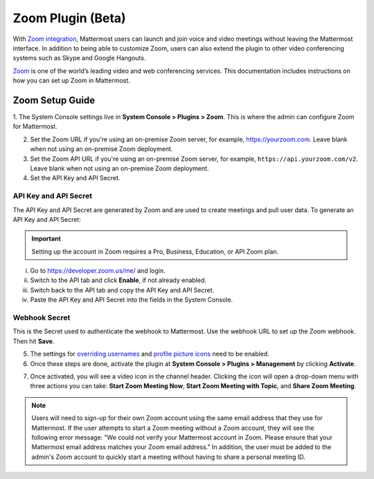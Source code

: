 Zoom Plugin (Beta)
================================

With `Zoom integration <https://github.com/mattermost/mattermost-plugin-zoom>`_, Mattermost users can launch and join voice and video meetings without leaving 
the Mattermost interface. In addition to being able to customize Zoom, users can also extend the plugin 
to other video conferencing systems such as Skype and Google Hangouts.

`Zoom <https://zoom.us/>`_ is one of the world’s leading video and web conferencing services. This 
documentation includes instructions on how you can set up Zoom in Mattermost.

Zoom Setup Guide
~~~~~~~~~~~~~~~~~

1. The System Console settings live in **System Console > Plugins > Zoom**. This is where the admin can
configure Zoom for Mattermost.

.. image:: ../images/zoom_system_console.png

2. Set the Zoom URL if you're using an on-premise Zoom server, for example, https://yourzoom.com. Leave blank when not using an on-premise Zoom deployment.
3. Set the Zoom API URL if you're using an on-premise Zoom server, for example, ``https://api.yourzoom.com/v2``. Leave blank when not using an on-premise Zoom deployment.
4. Set the API Key and API Secret.

API Key and API Secret
.........................................

The API Key and API Secret are generated by Zoom and are used to create meetings and pull user data. To generate an API Key and API Secret:

.. important::
  Setting up the account in Zoom requires a Pro, Business, Education, or API Zoom plan.

i. Go to https://developer.zoom.us/me/ and login.
ii. Switch to the API tab and click **Enable**, if not already enabled.
iii. Switch back to the API tab and copy the API Key and API Secret.
iv. Paste the API Key and API Secret into the fields in the System Console.

.. image:: ../images/zoom_api_key.png

Webhook Secret
.........................................

This is the Secret used to authenticate the webhook to Mattermost. Use the webhook URL to set up the 
Zoom webhook. Then hit **Save**.

.. image:: ../images/zoom_webhook.png

5. The settings for `overriding usernames <https://docs.mattermost.com/administration/config-settings.html#enable-integrations-to-override-usernames>`_ and `profile picture icons <https://docs.mattermost.com/administration/config-settings.html#enable-integrations-to-override-profile-picture-icons>`_ need to be enabled.

6. Once these steps are done, activate the plugin at **System Console > Plugins > Management** by clicking **Activate**.

.. image:: ../images/zoom_system-console_management.png

7. Once activated, you will see a video icon in the channel header. Clicking the icon will open a drop-down menu with three actions you can take: **Start Zoom Meeting Now**, **Start Zoom Meeting with Topic**, and **Share Zoom Meeting**.

.. image:: ../images/zoom_channel_header2.png

.. note::
   Users will need to sign-up for their own Zoom account using the same email address that they use for Mattermost. If the user attempts to start a Zoom meeting without a Zoom account, they will see the following error message: "We could not verify your Mattermost account in Zoom. Please ensure that your Mattermost email address matches your Zoom email address."
   In addition, the user must be added to the admin's Zoom account to quickly start a meeting without having to share a personal meeting ID.
  
